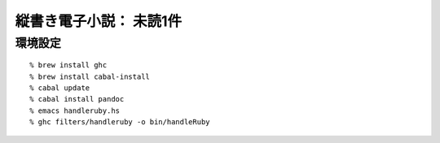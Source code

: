 縦書き電子小説： 未読1件
=============================

環境設定
-----------------------------

::

   % brew install ghc
   % brew install cabal-install
   % cabal update
   % cabal install pandoc
   % emacs handleruby.hs
   % ghc filters/handleruby -o bin/handleRuby

   
   
